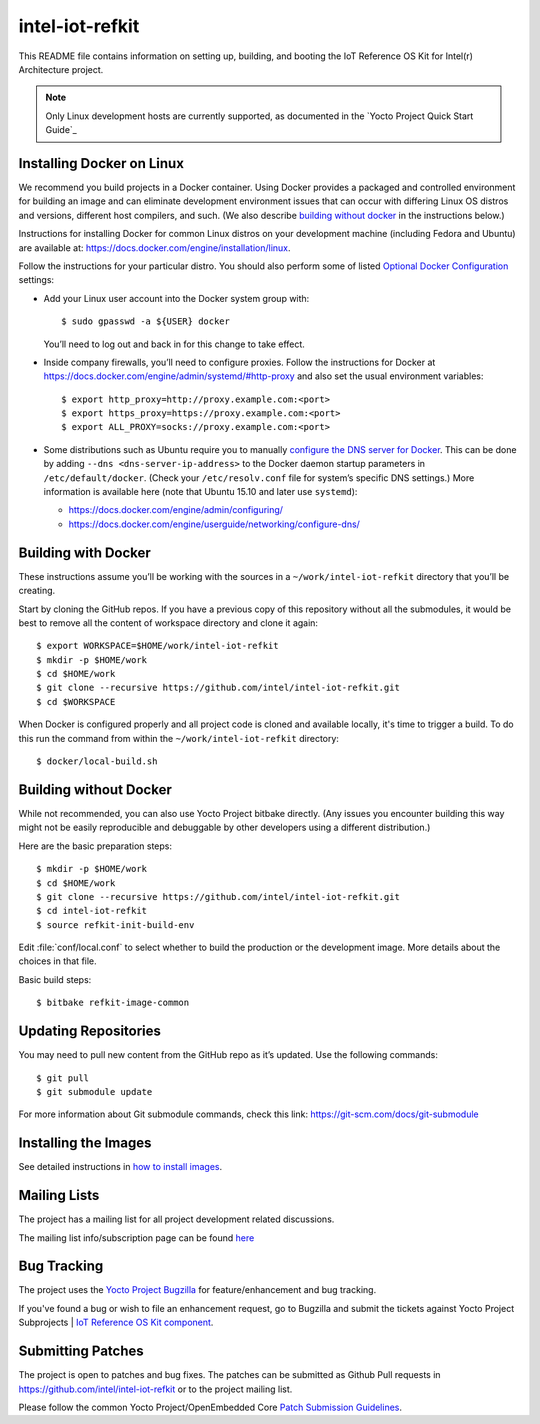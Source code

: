 intel-iot-refkit
################

This README file contains information on setting up, building, and booting
the IoT Reference OS Kit for Intel(r) Architecture project.

.. note::

   Only Linux development hosts are currently supported, as documented
   in the `Yocto Project Quick Start Guide`_

.. Yocto Project Quick Start Guide: http://www.yoctoproject.org/docs/current/yocto-project-qs/yocto-project-qs.html#the-linux-distro

Installing Docker on Linux
==========================

We recommend you build projects in a Docker container. Using Docker provides
a packaged and controlled environment for building an
image and can eliminate development environment issues that
can occur with differing Linux OS distros and versions, different host
compilers, and such. (We also describe `building without docker`_ in the
instructions below.)

Instructions for installing Docker for common Linux distros on your
development machine (including Fedora and Ubuntu) are available at:
https://docs.docker.com/engine/installation/linux.

.. _Optional Docker Configuration: https://docs.docker.com/engine/installation/linux/ubuntulinux/#Optional%20Configurations
.. _configure the DNS server for Docker: https://docs.docker.com/engine/installation/linux/ubuntulinux/#configure-a-dns-server-for-use-by-docker

Follow the instructions for your particular distro. You should also
perform some of listed `Optional Docker Configuration`_ settings:

-   Add your Linux user account into the Docker system group with::

    $ sudo gpasswd -a ${USER} docker
    
    You’ll need to log out and back in for this change to take effect.

-   Inside company firewalls, you’ll need to configure proxies. Follow the
    instructions for Docker at
    https://docs.docker.com/engine/admin/systemd/#http-proxy
    and also set the usual environment variables::
 
    $ export http_proxy=http://proxy.example.com:<port>
    $ export https_proxy=https://proxy.example.com:<port>
    $ export ALL_PROXY=socks://proxy.example.com:<port>

-   Some distributions such as Ubuntu require you to manually
    `configure the DNS server for Docker`_.
    This can be done by adding ``--dns <dns-server-ip-address>``
    to the Docker daemon startup parameters in ``/etc/default/docker``.
    (Check your ``/etc/resolv.conf`` file for system’s specific
    DNS settings.) More information is available here (note that
    Ubuntu 15.10 and later use ``systemd``):
    
    -   https://docs.docker.com/engine/admin/configuring/
    -   https://docs.docker.com/engine/userguide/networking/configure-dns/

Building with Docker
====================

These instructions assume you’ll be working with the sources in a
``~/work/intel-iot-refkit`` directory that you’ll be creating.

Start by cloning the GitHub repos. If you have a previous copy of this
repository without all the submodules, it would be best to remove all
the content of workspace directory and clone it again::

$ export WORKSPACE=$HOME/work/intel-iot-refkit
$ mkdir -p $HOME/work
$ cd $HOME/work
$ git clone --recursive https://github.com/intel/intel-iot-refkit.git
$ cd $WORKSPACE

When Docker is configured properly and all project code is cloned and
available locally, it's time to trigger a build. To do this run the
command from within the ``~/work/intel-iot-refkit`` directory::

$ docker/local-build.sh

.. building witout docker:

Building without Docker
=======================

While not recommended, you can also use Yocto Project bitbake directly.
(Any issues you encounter building this way might not be easily
reproducible and debuggable by other developers using a different
distribution.)

Here are the basic preparation steps::

$ mkdir -p $HOME/work
$ cd $HOME/work
$ git clone --recursive https://github.com/intel/intel-iot-refkit.git
$ cd intel-iot-refkit
$ source refkit-init-build-env

Edit :file:`conf/local.conf` to select whether to build the production or the development image.
More details about the choices in that file.

Basic build steps::

$ bitbake refkit-image-common

Updating Repositories
=====================

You may need to pull new content from the GitHub repo as it’s updated.
Use the following commands::

$ git pull
$ git submodule update

For more information about Git submodule commands, check this link: 
https://git-scm.com/docs/git-submodule

Installing the Images
=====================

See detailed instructions in `how to install images <doc/howtos/image-install.rst>`_.

Mailing Lists
=============

The project has a mailing list for all project development related discussions.

The mailing list info/subscription page can be found `here`_

.. _here: https://lists.yoctoproject.org/listinfo/intel-iot-refkit

Bug Tracking
============

The project uses the `Yocto Project Bugzilla`_ for feature/enhancement and bug tracking.

If you've found a bug or wish to file an enhancement request, go to Bugzilla
and submit the tickets against Yocto Project Subprojects | `IoT Reference OS Kit component`_.

.. _Yocto Project Bugzilla: https://bugzilla.yoctoproject.org/
.. _IoT Reference OS Kit component: https://bugzilla.yoctoproject.org/enter_bug.cgi?product=IoT%20Reference%20OS%20Kit

Submitting Patches
==================

The project is open to patches and bug fixes. The patches can be submitted as Github
Pull requests in https://github.com/intel/intel-iot-refkit or to the project
mailing list.

Please follow the common Yocto Project/OpenEmbedded Core `Patch Submission Guidelines`_.

.. _Patch Submission Guidelines: http://www.openembedded.org/wiki/How_to_submit_a_patch_to_OpenEmbedded
